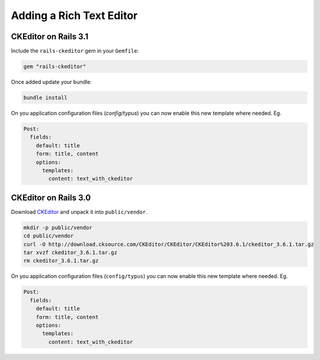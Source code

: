 Adding a Rich Text Editor
=========================

CKEditor on Rails 3.1
---------------------

Include the ``rails-ckeditor`` gem in your ``Gemfile``:

.. code-block:: ruby

  gem "rails-ckeditor"

Once added update your bundle:

.. code-block:: bash

  bundle install

On you application configuration files (`config/typus`) you can now enable this
new template where needed. Eg.

.. code-block:: yaml

  Post:
    fields:
      default: title
      form: title, content
      options:
        templates:
          content: text_with_ckeditor


CKEditor on Rails 3.0
---------------------

Download `CKEditor`_ and unpack it into ``public/vendor``.

.. code-block:: bash

  mkdir -p public/vendor
  cd public/vendor
  curl -O http://download.cksource.com/CKEditor/CKEditor/CKEditor%203.6.1/ckeditor_3.6.1.tar.gz
  tar xvzf ckeditor_3.6.1.tar.gz
  rm ckeditor_3.6.1.tar.gz

On you application configuration files (``config/typus``) you can now enable
this new template where needed. Eg.

.. code-block:: yaml

  Post:
    fields:
      default: title
      form: title, content
      options:
        templates:
          content: text_with_ckeditor

.. _CKEditor: http://ckeditor.com/
